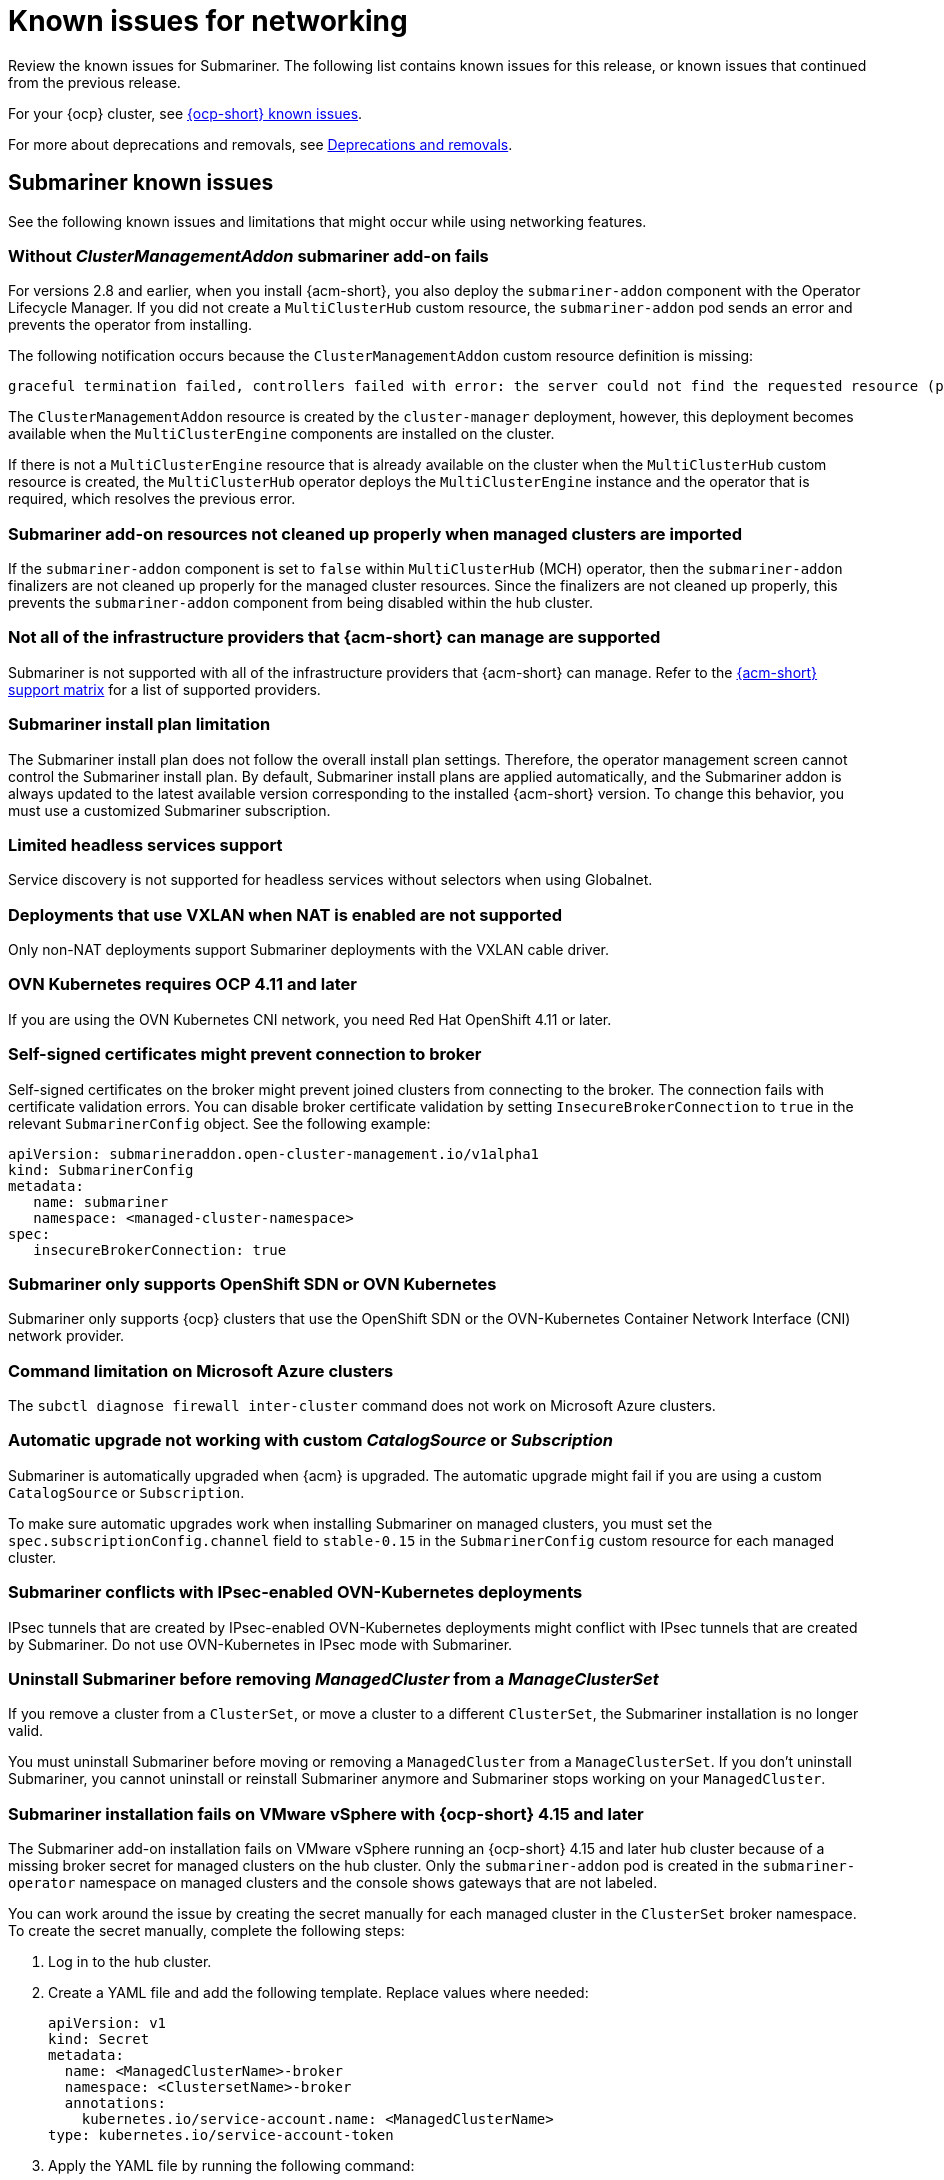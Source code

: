 [#known-issues_submariner]
= Known issues for networking

////
Please follow this format:

Title of known issue, be sure to match header and make title, header unique

Hidden comment: Release: #issue
Known issue process and when to write:

- Doesn't work the way it should
- Straightforward to describe
- Good to know before getting started
- Quick workaround, of any
- Applies to most, if not all, users
- Something that is likely to be fixed next release (never preannounce)
- Always comment with the issue number and version: //2.4:19417
- Link to customer BugZilla ONLY if it helps; don't link to internal BZs and GH issues.

Or consider a troubleshooting topic.
////

Review the known issues for Submariner. The following list contains known issues for this release, or known issues that continued from the previous release. 

For your {ocp} cluster, see link:https://access.redhat.com/documentation/en-us/openshift_container_platform/4.12/html/release_notes/ocp-4-12-release-notes#ocp-4-12-known-issues[{ocp-short} known issues]. 

For more about deprecations and removals, see xref:../release_notes/deprecate_remove.adoc#deprecations-removals[Deprecations and removals].

[#known-issues-submariner]
== Submariner known issues

See the following known issues and limitations that might occur while using networking features.

[#cluster-management-addon-needed]
=== Without _ClusterManagementAddon_ submariner add-on fails
//2.8:24159

For versions 2.8 and earlier, when you install {acm-short}, you also deploy the `submariner-addon` component with the Operator Lifecycle Manager. If you did not create a `MultiClusterHub` custom resource, the `submariner-addon` pod sends an error and prevents the operator from installing. 

The following notification occurs because the `ClusterManagementAddon` custom resource definition is missing:

----
graceful termination failed, controllers failed with error: the server could not find the requested resource (post clustermanagementaddons.addon.open-cluster-management.io)
----

The `ClusterManagementAddon` resource is created by the `cluster-manager` deployment, however, this deployment becomes available when the `MultiClusterEngine` components are installed on the cluster. 

If there is not a `MultiClusterEngine` resource that is already available on the cluster when the `MultiClusterHub` custom resource is created,  the `MultiClusterHub` operator deploys the `MultiClusterEngine` instance and the operator that is required, which resolves the previous error.

[#submariner-addon-resources]
=== Submariner add-on resources not cleaned up properly when managed clusters are imported 
//2.9:ACM-8549

If the `submariner-addon` component is set to `false` within `MultiClusterHub` (MCH) operator, then the `submariner-addon` finalizers are not cleaned up properly for the managed cluster resources. Since the finalizers are not cleaned up properly, this prevents the `submariner-addon` component from being disabled within the hub cluster. 

[#not-all-infrastructure]
=== Not all of the infrastructure providers that {acm-short} can manage are supported

Submariner is not supported with all of the infrastructure providers that {acm-short} can manage. Refer to the link:{support-matrix}[{acm-short} support matrix] for a list of supported providers.

[#subm-install-plan]
=== Submariner install plan limitation
//2.9:ACM-8260

The Submariner install plan does not follow the overall install plan settings. Therefore, the operator management screen cannot control the Submariner install plan. By default, Submariner install plans are applied automatically, and the Submariner addon is always updated to the latest available version corresponding to the installed  {acm-short} version. To change this behavior, you must use a customized Submariner subscription. 

[#headless-services-globalnet]
=== Limited headless services support
//2.5:24159

Service discovery is not supported for headless services without selectors when using Globalnet.

[#submariner-vxlan]
=== Deployments that use VXLAN when NAT is enabled are not supported
//2.5:24258

Only non-NAT deployments support Submariner deployments with the VXLAN cable driver.

[#submariner-ovn-k8]
=== OVN Kubernetes requires OCP 4.11 and later
//2.6:25275

If you are using the OVN Kubernetes CNI network, you need Red Hat OpenShift 4.11 or later.

[#certificates-prevent-connection-broker]
=== Self-signed certificates might prevent connection to broker
//2.7:27008

Self-signed certificates on the broker might prevent joined clusters from connecting to the broker. The connection fails with certificate validation errors. You can disable broker certificate validation by setting `InsecureBrokerConnection` to `true` in the relevant `SubmarinerConfig` object. See the following example:

[source,yaml]
----
apiVersion: submarineraddon.open-cluster-management.io/v1alpha1
kind: SubmarinerConfig
metadata:
   name: submariner
   namespace: <managed-cluster-namespace>
spec:
   insecureBrokerConnection: true
----

[#submariner-sdn-cni]
=== Submariner only supports OpenShift SDN or OVN Kubernetes
//2.8:ACM-5306

Submariner only supports {ocp} clusters that use the OpenShift SDN or the OVN-Kubernetes Container Network Interface (CNI) network provider.

[#submariner-diagnose-azure]
=== Command limitation on Microsoft Azure clusters
//2.8:ACM-5327

The `subctl diagnose firewall inter-cluster` command does not work on Microsoft Azure clusters.

[#submariner-upgrade-limit]
=== Automatic upgrade not working with custom _CatalogSource_ or _Subscription_

Submariner is automatically upgraded when {acm} is upgraded. The automatic upgrade might fail if you are using a custom `CatalogSource` or `Subscription`.

To make sure automatic upgrades work when installing Submariner on managed clusters, you must set the `spec.subscriptionConfig.channel` field to `stable-0.15` in the `SubmarinerConfig` custom resource for each managed cluster.

[#submariner-ovn-not-ipsec]
=== Submariner conflicts with IPsec-enabled OVN-Kubernetes deployments

IPsec tunnels that are created by IPsec-enabled OVN-Kubernetes deployments might conflict with IPsec tunnels that are created by Submariner. Do not use OVN-Kubernetes in IPsec mode with Submariner.

[#submariner-uninstall-before-move]
=== Uninstall Submariner before removing _ManagedCluster_ from a _ManageClusterSet_
//2.10:ACM-8847

If you remove a cluster from a `ClusterSet`, or move a cluster to a different `ClusterSet`, the Submariner installation is no longer valid.

You must uninstall Submariner before moving or removing a `ManagedCluster` from a `ManageClusterSet`. If you don't uninstall Submariner, you cannot uninstall or reinstall Submariner anymore and Submariner stops working on your `ManagedCluster`.

[#submariner-install-fail-vmware-ocp]
=== Submariner installation fails on VMware vSphere with {ocp-short} 4.15 and later
//2.10:ACM-10939

The Submariner add-on installation fails on VMware vSphere running an {ocp-short} 4.15 and later hub cluster because of a missing broker secret for managed clusters on the hub cluster. Only the `submariner-addon` pod is created in the `submariner-operator` namespace on managed clusters and the console shows gateways that are not labeled.

You can work around the issue by creating the secret manually for each managed cluster in the `ClusterSet` broker namespace. To create the secret manually, complete the following steps:

. Log in to the hub cluster.
  
. Create a YAML file and add the following template. Replace values where needed:
+
[source,yaml]
----
apiVersion: v1
kind: Secret
metadata:
  name: <ManagedClusterName>-broker
  namespace: <ClustersetName>-broker
  annotations:
    kubernetes.io/service-account.name: <ManagedClusterName>
type: kubernetes.io/service-account-token
----

. Apply the YAML file by running the following command:
+
----
oc apply
----
